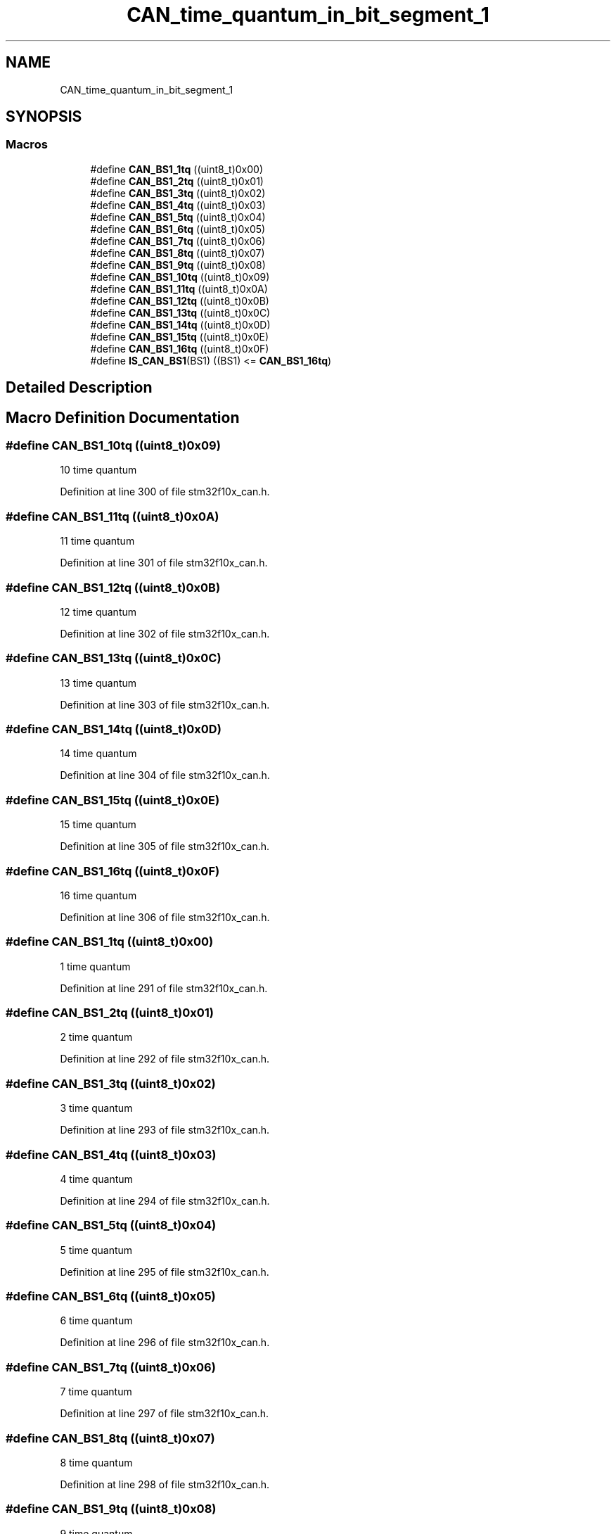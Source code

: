 .TH "CAN_time_quantum_in_bit_segment_1" 3 "Sun Apr 16 2017" "STM32_CMSIS" \" -*- nroff -*-
.ad l
.nh
.SH NAME
CAN_time_quantum_in_bit_segment_1
.SH SYNOPSIS
.br
.PP
.SS "Macros"

.in +1c
.ti -1c
.RI "#define \fBCAN_BS1_1tq\fP   ((uint8_t)0x00)"
.br
.ti -1c
.RI "#define \fBCAN_BS1_2tq\fP   ((uint8_t)0x01)"
.br
.ti -1c
.RI "#define \fBCAN_BS1_3tq\fP   ((uint8_t)0x02)"
.br
.ti -1c
.RI "#define \fBCAN_BS1_4tq\fP   ((uint8_t)0x03)"
.br
.ti -1c
.RI "#define \fBCAN_BS1_5tq\fP   ((uint8_t)0x04)"
.br
.ti -1c
.RI "#define \fBCAN_BS1_6tq\fP   ((uint8_t)0x05)"
.br
.ti -1c
.RI "#define \fBCAN_BS1_7tq\fP   ((uint8_t)0x06)"
.br
.ti -1c
.RI "#define \fBCAN_BS1_8tq\fP   ((uint8_t)0x07)"
.br
.ti -1c
.RI "#define \fBCAN_BS1_9tq\fP   ((uint8_t)0x08)"
.br
.ti -1c
.RI "#define \fBCAN_BS1_10tq\fP   ((uint8_t)0x09)"
.br
.ti -1c
.RI "#define \fBCAN_BS1_11tq\fP   ((uint8_t)0x0A)"
.br
.ti -1c
.RI "#define \fBCAN_BS1_12tq\fP   ((uint8_t)0x0B)"
.br
.ti -1c
.RI "#define \fBCAN_BS1_13tq\fP   ((uint8_t)0x0C)"
.br
.ti -1c
.RI "#define \fBCAN_BS1_14tq\fP   ((uint8_t)0x0D)"
.br
.ti -1c
.RI "#define \fBCAN_BS1_15tq\fP   ((uint8_t)0x0E)"
.br
.ti -1c
.RI "#define \fBCAN_BS1_16tq\fP   ((uint8_t)0x0F)"
.br
.ti -1c
.RI "#define \fBIS_CAN_BS1\fP(BS1)   ((BS1) <= \fBCAN_BS1_16tq\fP)"
.br
.in -1c
.SH "Detailed Description"
.PP 

.SH "Macro Definition Documentation"
.PP 
.SS "#define CAN_BS1_10tq   ((uint8_t)0x09)"
10 time quantum 
.PP
Definition at line 300 of file stm32f10x_can\&.h\&.
.SS "#define CAN_BS1_11tq   ((uint8_t)0x0A)"
11 time quantum 
.PP
Definition at line 301 of file stm32f10x_can\&.h\&.
.SS "#define CAN_BS1_12tq   ((uint8_t)0x0B)"
12 time quantum 
.PP
Definition at line 302 of file stm32f10x_can\&.h\&.
.SS "#define CAN_BS1_13tq   ((uint8_t)0x0C)"
13 time quantum 
.PP
Definition at line 303 of file stm32f10x_can\&.h\&.
.SS "#define CAN_BS1_14tq   ((uint8_t)0x0D)"
14 time quantum 
.PP
Definition at line 304 of file stm32f10x_can\&.h\&.
.SS "#define CAN_BS1_15tq   ((uint8_t)0x0E)"
15 time quantum 
.PP
Definition at line 305 of file stm32f10x_can\&.h\&.
.SS "#define CAN_BS1_16tq   ((uint8_t)0x0F)"
16 time quantum 
.PP
Definition at line 306 of file stm32f10x_can\&.h\&.
.SS "#define CAN_BS1_1tq   ((uint8_t)0x00)"
1 time quantum 
.PP
Definition at line 291 of file stm32f10x_can\&.h\&.
.SS "#define CAN_BS1_2tq   ((uint8_t)0x01)"
2 time quantum 
.PP
Definition at line 292 of file stm32f10x_can\&.h\&.
.SS "#define CAN_BS1_3tq   ((uint8_t)0x02)"
3 time quantum 
.PP
Definition at line 293 of file stm32f10x_can\&.h\&.
.SS "#define CAN_BS1_4tq   ((uint8_t)0x03)"
4 time quantum 
.PP
Definition at line 294 of file stm32f10x_can\&.h\&.
.SS "#define CAN_BS1_5tq   ((uint8_t)0x04)"
5 time quantum 
.PP
Definition at line 295 of file stm32f10x_can\&.h\&.
.SS "#define CAN_BS1_6tq   ((uint8_t)0x05)"
6 time quantum 
.PP
Definition at line 296 of file stm32f10x_can\&.h\&.
.SS "#define CAN_BS1_7tq   ((uint8_t)0x06)"
7 time quantum 
.PP
Definition at line 297 of file stm32f10x_can\&.h\&.
.SS "#define CAN_BS1_8tq   ((uint8_t)0x07)"
8 time quantum 
.PP
Definition at line 298 of file stm32f10x_can\&.h\&.
.SS "#define CAN_BS1_9tq   ((uint8_t)0x08)"
9 time quantum 
.PP
Definition at line 299 of file stm32f10x_can\&.h\&.
.SS "#define IS_CAN_BS1(BS1)   ((BS1) <= \fBCAN_BS1_16tq\fP)"

.PP
Definition at line 308 of file stm32f10x_can\&.h\&.
.SH "Author"
.PP 
Generated automatically by Doxygen for STM32_CMSIS from the source code\&.
